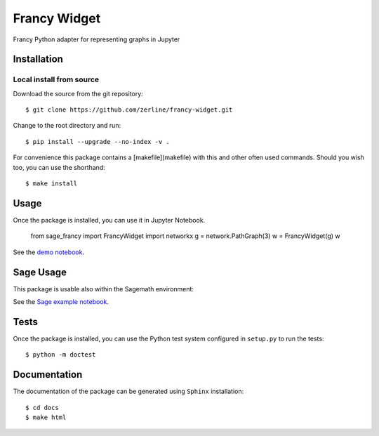 =============
Francy Widget
=============

Francy Python adapter for representing graphs in Jupyter

.. image:: https://mybinder.org/badge_logo.svg
 :target: https://mybinder.org/v2/gh/zerline/francy-widget/master?filepath=demo_FrancyWidget.ipynb


Installation
------------

Local install from source
^^^^^^^^^^^^^^^^^^^^^^^^^

Download the source from the git repository::

    $ git clone https://github.com/zerline/francy-widget.git

Change to the root directory and run::

    $ pip install --upgrade --no-index -v .

For convenience this package contains a [makefile](makefile) with this
and other often used commands. Should you wish too, you can use the
shorthand::

    $ make install

Usage
-----

Once the package is installed, you can use it in Jupyter Notebook.

    from sage_francy import FrancyWidget
    import networkx
    g = network.PathGraph(3)
    w = FrancyWidget(g)
    w

See the `demo notebook <demo_FrancyWidget.ipynb>`_.

Sage Usage
----------

This package is usable also within the Sagemath environment:

See the `Sage example notebook <examples/S4.ipynb>`_.


Tests
-----

Once the package is installed, you can use the Python test system
configured in ``setup.py`` to run the tests::

    $ python -m doctest

Documentation
-------------

The documentation of the package can be generated using
``Sphinx`` installation::

    $ cd docs
    $ make html
